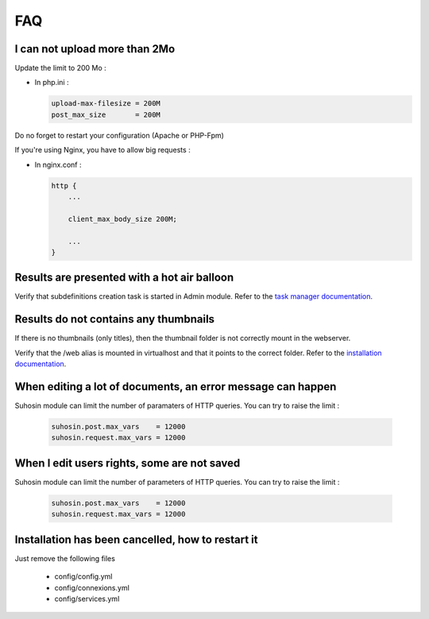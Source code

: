 FAQ
===


I can not upload more than 2Mo
------------------------------

Update the limit to 200 Mo :

* In php.ini :

  .. code-block:: bash

    upload-max-filesize = 200M
    post_max_size       = 200M

Do no forget to restart your configuration (Apache or PHP-Fpm)

If you're using Nginx, you have to allow big requests :

* In nginx.conf :

  .. code-block:: bash

    http {
        ...

        client_max_body_size 200M;

        ...
    }


Results are presented with a hot air balloon
--------------------------------------------

Verify that subdefinitions creation task is started in Admin module.
Refer to the `task manager documentation </Admin/TaskManager>`_.

Results do not contains any thumbnails
--------------------------------------

If there is no thumbnails (only titles), then the thumbnail folder is not
correctly mount in the webserver.

Verify that the /web alias is mounted in virtualhost and that it points to the
correct folder. Refer to the `installation documentation </Admin/Install>`_.

When editing a lot of documents, an error message can happen
------------------------------------------------------------

Suhosin module can limit the number of paramaters of HTTP queries. You can try
to raise the limit :

  .. code-block:: bash

    suhosin.post.max_vars    = 12000
    suhosin.request.max_vars = 12000

When I edit users rights, some are not saved
--------------------------------------------

Suhosin module can limit the number of parameters of HTTP queries. You can try
to raise the limit :

  .. code-block:: bash

    suhosin.post.max_vars    = 12000
    suhosin.request.max_vars = 12000

Installation has been cancelled, how to restart it
--------------------------------------------------

Just remove the following files

  * config/config.yml
  * config/connexions.yml
  * config/services.yml
